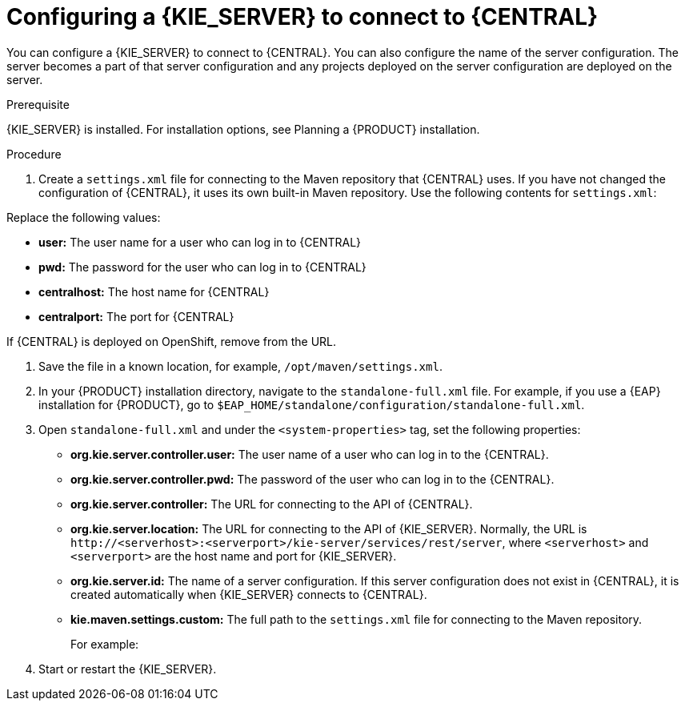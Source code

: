 [id='kieserver-configure-central-proc_{context}']
= Configuring a {KIE_SERVER} to connect to {CENTRAL}

You can configure a {KIE_SERVER} to connect to {CENTRAL}. You can also configure the name of the server configuration. The server becomes a part of that server configuration and any projects deployed on the server configuration are deployed on the server.

//IMPORTANT: If you are deploying {KIE_SERVER} on OpenShift, see {URL_DM_ON_OPENSHIFT}[_{DM_ON_OPENSHIFT}_] for instructions about configuring it to connect to a {CENTRAL}.
//@link: Update PAM on OpenShift link once the doc is available (probably patch).

.Prerequisite
{KIE_SERVER} is installed. For installation options, see Planning a {PRODUCT} installation.
//@link: Add installation planning link.

.Procedure
. Create a `settings.xml` file for connecting to the Maven repository that {CENTRAL} uses. If you have not changed the configuration of {CENTRAL}, it uses its own built-in Maven repository. Use the following contents for `settings.xml`:
+
ifdef::PAM[]
[source,xml]
----
<settings xmlns="http://maven.apache.org/SETTINGS/1.0.0"
          xmlns:xsi="http://www.w3.org/2001/XMLSchema-instance"
          xsi:schemaLocation="http://maven.apache.org/SETTINGS/1.0.0 http://maven.apache.org/xsd/settings-1.0.0.xsd">

  <servers>
    <server>
      <id>remote-repo</id>
      <username>user</username>
      <password>pwd</password>
    </server>
  </servers>
  <profiles>
    <profile>
      <id>additional-maven-repos</id>
      <repositories>
        <repository>
          <id>remote-repo</id>
          <url>http://centralhost:centralport/business-central/maven2/</url>
        </repository>
      </repositories>
    </profile>
  </profiles>
  <activeProfiles>
    <activeProfile>additional-maven-repos</activeProfile>
  </activeProfiles>
</settings>
----
endif::PAM[]
ifdef::DM[]
[source,xml]
----
<settings xmlns="http://maven.apache.org/SETTINGS/1.0.0"
          xmlns:xsi="http://www.w3.org/2001/XMLSchema-instance"
          xsi:schemaLocation="http://maven.apache.org/SETTINGS/1.0.0 http://maven.apache.org/xsd/settings-1.0.0.xsd">

  <servers>
    <server>
      <id>remote-repo</id>
      <username>user</username>
      <password>pwd</password>
    </server>
  </servers>
  <profiles>
    <profile>
      <id>additional-maven-repos</id>
      <repositories>
        <repository>
          <id>remote-repo</id>
          <url>http://centralhost:centralport/decision-central/maven2/</url>
        </repository>
      </repositories>
    </profile>
  </profiles>
  <activeProfiles>
    <activeProfile>additional-maven-repos</activeProfile>
  </activeProfiles>
</settings>
----
endif::DM[]
+
--
Replace the following values:

* *user:* The user name for a user who can log in to {CENTRAL}
* *pwd:* The password for the user who can log in to {CENTRAL}
* *centralhost:* The host name for {CENTRAL}
* *centralport:* The port for {CENTRAL}

If {CENTRAL} is deployed on OpenShift, remove
ifdef::PAM[]
`business-central/`
endif::PAM[]
ifdef::DM[]
`decision-central/`
endif::DM[]
from the URL.
--
. Save the file in a known location, for example, `/opt/maven/settings.xml`.
. In your {PRODUCT} installation directory, navigate to the `standalone-full.xml` file. For example, if you use a {EAP} installation for {PRODUCT}, go to `$EAP_HOME/standalone/configuration/standalone-full.xml`.
. Open `standalone-full.xml` and under the `<system-properties>` tag, set the following properties:
+
* *org.kie.server.controller.user:* The user name of a user who can log in to the {CENTRAL}.
* *org.kie.server.controller.pwd:* The password of the user who can log in to the {CENTRAL}.
* *org.kie.server.controller:* The URL for connecting to the API of {CENTRAL}.
ifdef::PAM[]
Normally, the URL is `\http://<centralhost>:<centralport>/business-central/rest/controller`, where `<centralhost>` and `<centralport>` are the host name and port for {CENTRAL}. If {CENTRAL} is deployed on OpenShift, remove `business-central/` from the URL.
endif::PAM[]
ifdef::DM[]
Normally, the URL is `\http://<centralhost>:<centralport>/decision-central/rest/controller`, where `<centralhost>` and `<centralport>` are the host name and port for {CENTRAL}. If {CENTRAL} is deployed on OpenShift, remove `decision-central/` from the URL.
endif::DM[]
* *org.kie.server.location:* The URL for connecting to the API of {KIE_SERVER}. Normally, the URL is `\http://<serverhost>:<serverport>/kie-server/services/rest/server`, where `<serverhost>` and `<serverport>` are the host name and port for {KIE_SERVER}.
* *org.kie.server.id:* The name of a server configuration. If this server configuration does not exist in {CENTRAL}, it is created automatically when {KIE_SERVER} connects to {CENTRAL}.
* *kie.maven.settings.custom:* The full path to the `settings.xml` file for connecting to the Maven repository.
+
For example:
+
ifdef::PAM[]
[source,xml]
----
<property name="org.kie.server.controller.user" value="central_user"/>
<property name="org.kie.server.controller.password" value="central_password"/>
<property name="org.kie.server.controller" value="http://central.example.com:8080/business-central/rest/controller"/>
<property name="org.kie.server.location" value="http://kieserver.example.com:8080/kie-server/services/rest/server"/>
<property name="org.kie.server.id" value="production-servers"/>
<property name="kie.maven.settings.custom" value="/opt/maven/settings.xml"/>
----
endif::PAM[]
ifdef::DM[]
[source,xml]
----
<property name="org.kie.server.controller.user" value="central_user"/>
<property name="org.kie.server.controller.password" value="central_password"/>
<property name="org.kie.server.controller" value="http://central.example.com:8080/decision-central/rest/controller"/>
<property name="org.kie.server.location" value="http://kieserver.example.com:8080/kie-server/services/rest/server"/>
<property name="org.kie.server.id" value="production-servers"/>
<property name="kie.maven.settings.custom" value="/opt/maven/settings.xml"/>
----
endif::DM[]
+
. Start or restart the {KIE_SERVER}.
